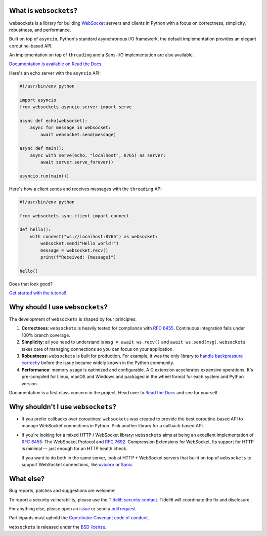 .. image:: logo/horizontal.svg
   :width: 480px
   :alt: websockets

|licence| |version| |pyversions| |tests| |docs| |openssf|

.. |licence| image:: https://img.shields.io/pypi/l/websockets.svg
    :target: https://pypi.python.org/pypi/websockets

.. |version| image:: https://img.shields.io/pypi/v/websockets.svg
    :target: https://pypi.python.org/pypi/websockets

.. |pyversions| image:: https://img.shields.io/pypi/pyversions/websockets.svg
    :target: https://pypi.python.org/pypi/websockets

.. |tests| image:: https://img.shields.io/github/checks-status/python-websockets/websockets/main?label=tests
   :target: https://github.com/python-websockets/websockets/actions/workflows/tests.yml

.. |docs| image:: https://img.shields.io/readthedocs/websockets.svg
   :target: https://websockets.readthedocs.io/

.. |openssf| image:: https://bestpractices.coreinfrastructure.org/projects/6475/badge
   :target: https://bestpractices.coreinfrastructure.org/projects/6475

What is ``websockets``?
-----------------------

websockets is a library for building WebSocket_ servers and clients in Python
with a focus on correctness, simplicity, robustness, and performance.

.. _WebSocket: https://developer.mozilla.org/en-US/docs/Web/API/WebSockets_API

Built on top of ``asyncio``, Python's standard asynchronous I/O framework, the
default implementation provides an elegant coroutine-based API.

An implementation on top of ``threading`` and a Sans-I/O implementation are also
available.

`Documentation is available on Read the Docs. <https://websockets.readthedocs.io/>`_

.. copy-pasted because GitHub doesn't support the include directive

Here's an echo server with the ``asyncio`` API:

.. code:: python

    #!/usr/bin/env python

    import asyncio
    from websockets.asyncio.server import serve

    async def echo(websocket):
        async for message in websocket:
            await websocket.send(message)

    async def main():
        async with serve(echo, "localhost", 8765) as server:
            await server.serve_forever()

    asyncio.run(main())

Here's how a client sends and receives messages with the ``threading`` API:

.. code:: python

    #!/usr/bin/env python

    from websockets.sync.client import connect

    def hello():
        with connect("ws://localhost:8765") as websocket:
            websocket.send("Hello world!")
            message = websocket.recv()
            print(f"Received: {message}")

    hello()


Does that look good?

`Get started with the tutorial! <https://websockets.readthedocs.io/en/stable/intro/index.html>`_

.. raw:: html

    <hr>
    <img align="left" height="150" width="150" src="https://raw.githubusercontent.com/python-websockets/websockets/main/logo/tidelift.png">
    <h3 align="center"><i>websockets for enterprise</i></h3>
    <p align="center"><i>Available as part of the Tidelift Subscription</i></p>
    <p align="center"><i>The maintainers of websockets and thousands of other packages are working with Tidelift to deliver commercial support and maintenance for the open source dependencies you use to build your applications. Save time, reduce risk, and improve code health, while paying the maintainers of the exact dependencies you use. <a href="https://tidelift.com/subscription/pkg/pypi-websockets?utm_source=pypi-websockets&utm_medium=referral&utm_campaign=readme">Learn more.</a></i></p>
    <hr>
    <p>(If you contribute to <code>websockets</code> and would like to become an official support provider, <a href="https://fractalideas.com/">let me know</a>.)</p>

Why should I use ``websockets``?
--------------------------------

The development of ``websockets`` is shaped by four principles:

1. **Correctness**: ``websockets`` is heavily tested for compliance with
   :rfc:`6455`. Continuous integration fails under 100% branch coverage.

2. **Simplicity**: all you need to understand is ``msg = await ws.recv()`` and
   ``await ws.send(msg)``. ``websockets`` takes care of managing connections
   so you can focus on your application.

3. **Robustness**: ``websockets`` is built for production. For example, it was
   the only library to `handle backpressure correctly`_ before the issue
   became widely known in the Python community.

4. **Performance**: memory usage is optimized and configurable. A C extension
   accelerates expensive operations. It's pre-compiled for Linux, macOS and
   Windows and packaged in the wheel format for each system and Python version.

Documentation is a first class concern in the project. Head over to `Read the
Docs`_ and see for yourself.

.. _Read the Docs: https://websockets.readthedocs.io/
.. _handle backpressure correctly: https://vorpus.org/blog/some-thoughts-on-asynchronous-api-design-in-a-post-asyncawait-world/#websocket-servers

Why shouldn't I use ``websockets``?
-----------------------------------

* If you prefer callbacks over coroutines: ``websockets`` was created to
  provide the best coroutine-based API to manage WebSocket connections in
  Python. Pick another library for a callback-based API.

* If you're looking for a mixed HTTP / WebSocket library: ``websockets`` aims
  at being an excellent implementation of :rfc:`6455`: The WebSocket Protocol
  and :rfc:`7692`: Compression Extensions for WebSocket. Its support for HTTP
  is minimal — just enough for an HTTP health check.

  If you want to do both in the same server, look at HTTP + WebSocket servers
  that build on top of ``websockets`` to support WebSocket connections, like
  uvicorn_ or Sanic_.

.. _uvicorn: https://www.uvicorn.org/
.. _Sanic: https://sanic.dev/en/

What else?
----------

Bug reports, patches and suggestions are welcome!

To report a security vulnerability, please use the `Tidelift security
contact`_. Tidelift will coordinate the fix and disclosure.

.. _Tidelift security contact: https://tidelift.com/security

For anything else, please open an issue_ or send a `pull request`_.

.. _issue: https://github.com/python-websockets/websockets/issues/new
.. _pull request: https://github.com/python-websockets/websockets/compare/

Participants must uphold the `Contributor Covenant code of conduct`_.

.. _Contributor Covenant code of conduct: https://github.com/python-websockets/websockets/blob/main/CODE_OF_CONDUCT.md

``websockets`` is released under the `BSD license`_.

.. _BSD license: https://github.com/python-websockets/websockets/blob/main/LICENSE

